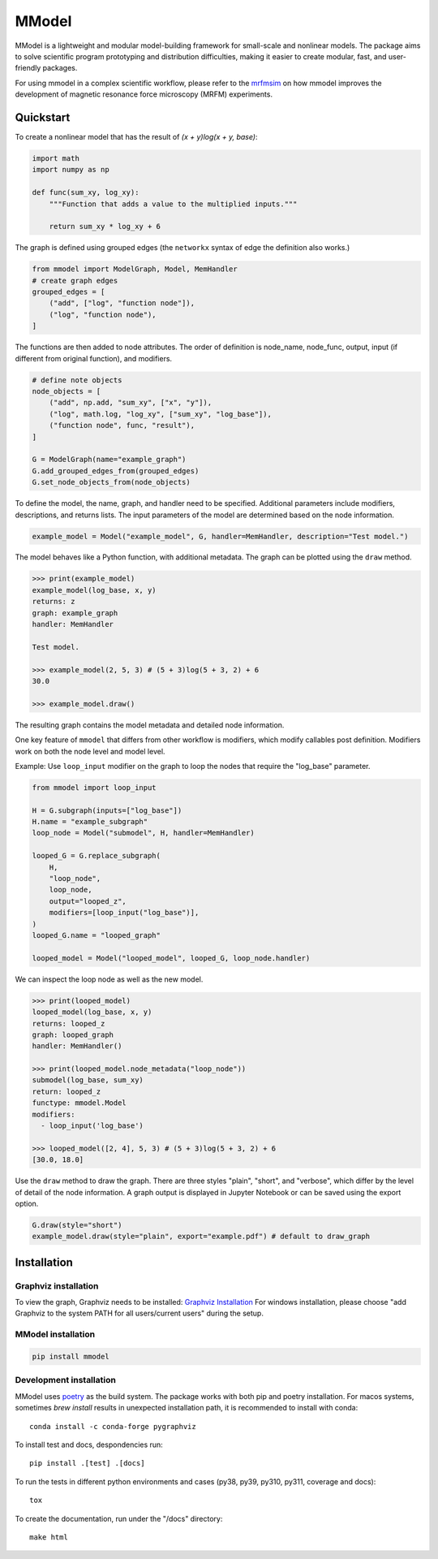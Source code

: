 MModel
======

|GitHub version| |PyPI version shields.io| |PyPI pyversions| |Unittests|
|Docs|

MModel is a lightweight and modular model-building framework
for small-scale and nonlinear models. The package aims to solve
scientific program prototyping and distribution difficulties, making
it easier to create modular, fast, and user-friendly packages.

For using mmodel in a complex scientific workflow, please refer to
the `mrfmsim <https://marohn-group.github.io/mrfmsim-docs/overview.html>`__
on how mmodel improves the development of magnetic resonance force
microscopy (MRFM) experiments.

Quickstart
----------

To create a nonlinear model that has the result of
`(x + y)log(x + y, base)`:

.. code-block:: python

    import math
    import numpy as np

    def func(sum_xy, log_xy):
        """Function that adds a value to the multiplied inputs."""

        return sum_xy * log_xy + 6

The graph is defined using grouped edges (the ``networkx`` syntax of edge
the definition also works.)

.. code-block:: python

    from mmodel import ModelGraph, Model, MemHandler
    # create graph edges
    grouped_edges = [
        ("add", ["log", "function node"]),
        ("log", "function node"),
    ]

The functions are then added to node attributes. The order of definition
is node_name, node_func, output, input (if different from original function),
and modifiers.

.. code-block:: python

    # define note objects
    node_objects = [
        ("add", np.add, "sum_xy", ["x", "y"]),
        ("log", math.log, "log_xy", ["sum_xy", "log_base"]),
        ("function node", func, "result"),
    ]

    G = ModelGraph(name="example_graph")
    G.add_grouped_edges_from(grouped_edges)
    G.set_node_objects_from(node_objects)

To define the model, the name, graph, and handler need to be specified. Additional
parameters include modifiers, descriptions, and returns lists. The input parameters
of the model are determined based on the node information.

.. code-block:: python

    example_model = Model("example_model", G, handler=MemHandler, description="Test model.")

The model behaves like a Python function, with additional metadata. The graph can
be plotted using the ``draw`` method.

.. code-block:: python

    >>> print(example_model)
    example_model(log_base, x, y)
    returns: z
    graph: example_graph
    handler: MemHandler

    Test model.

    >>> example_model(2, 5, 3) # (5 + 3)log(5 + 3, 2) + 6
    30.0

    >>> example_model.draw()

The resulting graph contains the model metadata and detailed node information.

.. .. |br| raw:: html
    
..     <br/>

.. .. image:: example.png
..   :width: 300
..   :alt: example model graph

One key feature of ``mmodel`` that differs from other workflow is modifiers, 
which modify callables post definition. Modifiers work on both the node level
and model level.

Example: Use ``loop_input`` modifier on the graph to loop the nodes that require the
"log_base" parameter.

.. code-block:: python 

    from mmodel import loop_input

    H = G.subgraph(inputs=["log_base"])
    H.name = "example_subgraph"
    loop_node = Model("submodel", H, handler=MemHandler)

    looped_G = G.replace_subgraph(
        H,
        "loop_node",
        loop_node,
        output="looped_z",
        modifiers=[loop_input("log_base")],
    )
    looped_G.name = "looped_graph"

    looped_model = Model("looped_model", looped_G, loop_node.handler)


We can inspect the loop node as well as the new model.

.. code-block:: python 

    >>> print(looped_model)
    looped_model(log_base, x, y)
    returns: looped_z
    graph: looped_graph
    handler: MemHandler()
    
    >>> print(looped_model.node_metadata("loop_node"))
    submodel(log_base, sum_xy)
    return: looped_z
    functype: mmodel.Model
    modifiers:
      - loop_input('log_base')

    >>> looped_model([2, 4], 5, 3) # (5 + 3)log(5 + 3, 2) + 6
    [30.0, 18.0]


Use the ``draw`` method to draw the graph. There are three styles
"plain", "short", and "verbose", which differ by the level of detail of the
node information. A graph output is displayed in Jupyter Notebook
or can be saved using the export option.

.. code-block:: python

    G.draw(style="short")
    example_model.draw(style="plain", export="example.pdf") # default to draw_graph

Installation
------------

Graphviz installation
^^^^^^^^^^^^^^^^^^^^^

To view the graph, Graphviz needs to be installed:
`Graphviz Installation <https://graphviz.org/download/>`_
For windows installation, please choose "add Graphviz to the
system PATH for all users/current users" during the setup.

MModel installation
^^^^^^^^^^^^^^^^^^^^^^^

.. code-block::

    pip install mmodel

Development installation
^^^^^^^^^^^^^^^^^^^^^^^^
MModel uses `poetry <https://python-poetry.org/docs/>`_ as
the build system. The package works with both pip and poetry
installation. For macos systems, sometimes `brew install` results
in unexpected installation path, it is recommended to install
with conda::

    conda install -c conda-forge pygraphviz

To install test and docs, despondencies run::

    pip install .[test] .[docs]

To run the tests in different python environments and cases 
(py38, py39, py310, py311, coverage and docs)::

    tox

To create the documentation, run under the "/docs" directory::

    make html


.. |GitHub version| image:: https://badge.fury.io/gh/peterhs73%2FMModel.svg
   :target: https://github.com/Marohn-Group/mmodel

.. |PyPI version shields.io| image:: https://img.shields.io/pypi/v/mmodel.svg
   :target: https://pypi.python.org/pypi/mmodel/

.. |PyPI pyversions| image:: https://img.shields.io/pypi/pyversions/mmodel.svg

.. |Unittests| image:: https://github.com/Marohn-Group/mmodel/actions/workflows/tox.yml/badge.svg
    :target: https://github.com/Marohn-Group/mmodel/actions

.. |Docs| image:: https://img.shields.io/badge/Documentation--brightgreen.svg
    :target: https://github.com/Marohn-Group/mmodel-docs/
